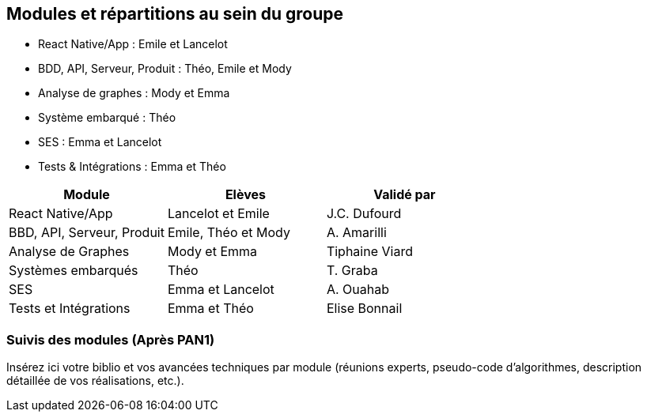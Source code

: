 == Modules et répartitions au sein du groupe

* React Native/App : Emile et Lancelot
* BDD, API, Serveur, Produit : Théo, Emile et Mody
* Analyse de graphes : Mody et Emma
* Système embarqué : Théo
* SES : Emma et Lancelot
* Tests & Intégrations : Emma et Théo

[cols=",,",options="header",]
|====
| Module | Elèves | Validé par
| React Native/App | Lancelot et Emile | J.C. Dufourd
| BBD, API, Serveur, Produit | Emile, Théo et Mody | A. Amarilli
| Analyse de Graphes | Mody et Emma | Tiphaine Viard
| Systèmes embarqués | Théo | T. Graba
| SES| Emma et Lancelot | A. Ouahab
| Tests et Intégrations| Emma et Théo | Elise Bonnail
|====

=== Suivis des modules (Après PAN1)

Insérez ici votre biblio et vos avancées techniques par module (réunions
experts, pseudo-code d’algorithmes, description détaillée de vos réalisations, etc.).





